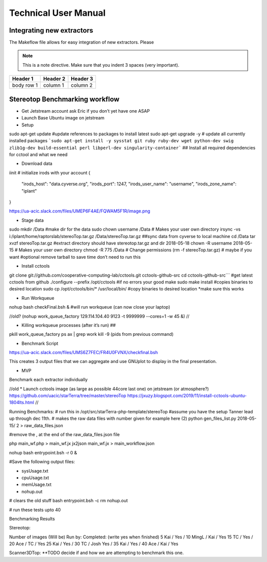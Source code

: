 Technical User Manual
=====================


Integrating new extractors
--------------------------
The Makeflow file allows for easy integration of new extractors. Please 

.. note:: 
   This is a note directive. Make sure that you indent 3 spaces (very important). 

.. code::
   This is how code is integrated. Again 3 spaces. 

+------------+------------+----------+
| Header 1   | Header 2   | Header 3 |
+============+============+==========+
| body row 1 | column 1   | column 2 |
+------------+------------+----------+ 




Stereotop Benchmarking workflow
-------------------------------
* Get Jetstream account ask Eric if you don’t yet have one ASAP

* Launch Base Ubuntu image on jetstream
* Setup 

.. code::

sudo apt-get update #update references to packages to install latest
sudo apt-get upgrade -y # update all currently installed packages
```sudo apt-get install -y sysstat git ruby ruby-dev wget python-dev swig zlib1g-dev build-essential perl libperl-dev singularity-container``` ## Install all required dependencies for cctool and what we need

* Download data
iinit    # initialize irods with your account 
{
    "irods_host": "data.cyverse.org",
    "irods_port": 1247,
    "irods_user_name": "username",
    "irods_zone_name": "iplant"
}

https://ua-acic.slack.com/files/UMEP6F4AE/FQWAM5F1R/image.png

* Stage data

.. code::

sudo mkdir /Data #make dir for the data
sudo chown username /Data # Makes your user own directory 
irsync -vs i:/iplant/home/raptorslab/stereoTop.tar.gz /Data/stereoTop.tar.gz ##sync data from cyverse to local machine 
cd /Data
tar xvzf stereoTop.tar.gz  #extract directory should have stereotop.tar.gz and dir 2018-05-18
chown -R username 2018-05-15 # Makes your user own directory 
chmod -R 775 /Data # Change permissions
(rm -f stereoTop.tar.gz)   # maybe if you want #optional remove tarball to save time don’t need to run this


* Install cctools
.. code::
git clone git://github.com/cooperative-computing-lab/cctools.git cctools-github-src
cd cctools-github-src``` #get latest cctools from github
./configure --prefix /opt/cctools #if no errors your good
make 
sudo make install #copies binaries to desired location
sudo cp /opt/cctools/bin/* /usr/local/bin/ #copy binaries to desired location *make sure this works

* Run Workqueue
nohup bash checkFinal.bsh & #will run workqueue (can now close your laptop)

//old?
(nohup work_queue_factory 129.114.104.40 9123 -t 9999999 --cores=1 -w 45 &)
//

* Killing workqueue processes (after it’s run) ##
pkill work_queue_factory
ps ax | grep work
kill -9 (pids from previous command)


* Benchmark Script

https://ua-acic.slack.com/files/UMS6Z7FEC/FR4U0FVNX/checkfinal.bsh

This creates 3 output files that we can aggregate and use GNUplot to display in the final presentation.

* MVP

Benchmark each extractor individually



//old 
* Launch cctools image (as large as possible 44core last one) on jetstream (or atmosphere?)
https://github.com/uacic/starTerra/tree/master/stereoTop
https://jxuzy.blogspot.com/2019/11/install-cctools-ubuntu-1804lts.html
//




Running Benchmarks:
# run this in /opt/src/starTerra-php-template/stereoTop
#assume you have the setup Tanner lead up through dec 11th.
# makes the raw data files with number given for example here (2)
python gen_files_list.py 2018-05-15/ 2 > raw_data_files.json

#remove the , at the end of the raw_data_files.json file

php main_wf.php > main_wf.jx
jx2json main_wf.jx > main_workflow.json

nohup bash entrypoint.bsh -r 0 &

#Save the following output files: 

- sysUsage.txt
- cpuUsage.txt
- memUsage.txt
- nohup.out

# clears the old stuff
bash entrypoint.bsh -c
rm nohup.out

# run these tests upto 40











Benchmarking Results

Stereotop: 



Number of images
(Will be) Run by:
Completed: (write yes when finished)
5
Kai / 
Yes / 
10
MingL / Kai
/ Yes
15
TC / 
Yes / 
20
Ace / TC
/ Yes
25
Kai / 
Yes /
30
TC / Josh
Yes / 
35
Kai / 
Yes /
40
Ace / Kai
/ Yes


Scanner3DTop:
**TODO decide if and how we are attempting to benchmark this one. 

